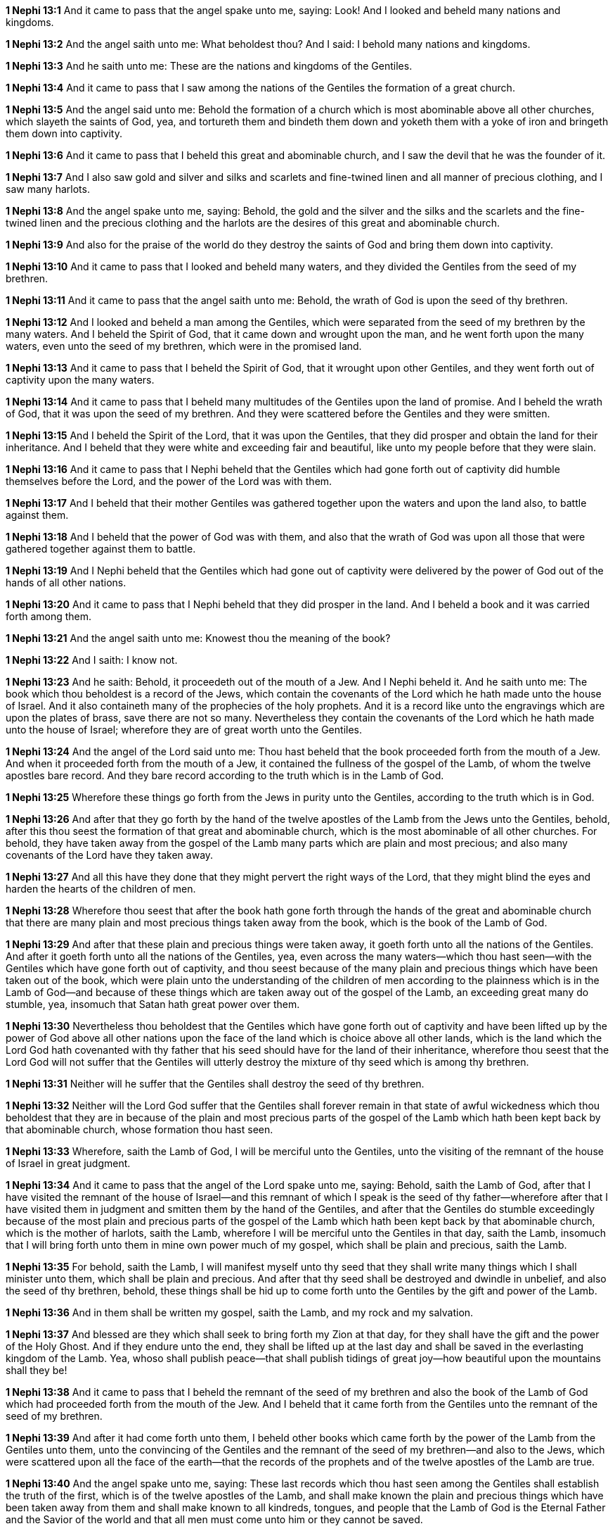 *1 Nephi 13:1* And it came to pass that the angel spake unto me, saying: Look! And I looked and beheld many nations and kingdoms.

*1 Nephi 13:2* And the angel saith unto me: What beholdest thou? And I said: I behold many nations and kingdoms.

*1 Nephi 13:3* And he saith unto me: These are the nations and kingdoms of the Gentiles.

*1 Nephi 13:4* And it came to pass that I saw among the nations of the Gentiles the formation of a great church.

*1 Nephi 13:5* And the angel said unto me: Behold the formation of a church which is most abominable above all other churches, which slayeth the saints of God, yea, and tortureth them and bindeth them down and yoketh them with a yoke of iron and bringeth them down into captivity.

*1 Nephi 13:6* And it came to pass that I beheld this great and abominable church, and I saw the devil that he was the founder of it.

*1 Nephi 13:7* And I also saw gold and silver and silks and scarlets and fine-twined linen and all manner of precious clothing, and I saw many harlots.

*1 Nephi 13:8* And the angel spake unto me, saying: Behold, the gold and the silver and the silks and the scarlets and the fine-twined linen and the precious clothing and the harlots are the desires of this great and abominable church.

*1 Nephi 13:9* And also for the praise of the world do they destroy the saints of God and bring them down into captivity.

*1 Nephi 13:10* And it came to pass that I looked and beheld many waters, and they divided the Gentiles from the seed of my brethren.

*1 Nephi 13:11* And it came to pass that the angel saith unto me: Behold, the wrath of God is upon the seed of thy brethren.

*1 Nephi 13:12* And I looked and beheld a man among the Gentiles, which were separated from the seed of my brethren by the many waters. And I beheld the Spirit of God, that it came down and wrought upon the man, and he went forth upon the many waters, even unto the seed of my brethren, which were in the promised land.

*1 Nephi 13:13* And it came to pass that I beheld the Spirit of God, that it wrought upon other Gentiles, and they went forth out of captivity upon the many waters.

*1 Nephi 13:14* And it came to pass that I beheld many multitudes of the Gentiles upon the land of promise. And I beheld the wrath of God, that it was upon the seed of my brethren. And they were scattered before the Gentiles and they were smitten.

*1 Nephi 13:15* And I beheld the Spirit of the Lord, that it was upon the Gentiles, that they did prosper and obtain the land for their inheritance. And I beheld that they were white and exceeding fair and beautiful, like unto my people before that they were slain.

*1 Nephi 13:16* And it came to pass that I Nephi beheld that the Gentiles which had gone forth out of captivity did humble themselves before the Lord, and the power of the Lord was with them.

*1 Nephi 13:17* And I beheld that their mother Gentiles was gathered together upon the waters and upon the land also, to battle against them.

*1 Nephi 13:18* And I beheld that the power of God was with them, and also that the wrath of God was upon all those that were gathered together against them to battle.

*1 Nephi 13:19* And I Nephi beheld that the Gentiles which had gone out of captivity were delivered by the power of God out of the hands of all other nations.

*1 Nephi 13:20* And it came to pass that I Nephi beheld that they did prosper in the land. And I beheld a book and it was carried forth among them.

*1 Nephi 13:21* And the angel saith unto me: Knowest thou the meaning of the book?

*1 Nephi 13:22* And I saith: I know not.

*1 Nephi 13:23* And he saith: Behold, it proceedeth out of the mouth of a Jew. And I Nephi beheld it. And he saith unto me: The book which thou beholdest is a record of the Jews, which contain the covenants of the Lord which he hath made unto the house of Israel. And it also containeth many of the prophecies of the holy prophets. And it is a record like unto the engravings which are upon the plates of brass, save there are not so many. Nevertheless they contain the covenants of the Lord which he hath made unto the house of Israel; wherefore they are of great worth unto the Gentiles.

*1 Nephi 13:24* And the angel of the Lord said unto me: Thou hast beheld that the book proceeded forth from the mouth of a Jew. And when it proceeded forth from the mouth of a Jew, it contained the fullness of the gospel of the Lamb, of whom the twelve apostles bare record. And they bare record according to the truth which is in the Lamb of God.

*1 Nephi 13:25* Wherefore these things go forth from the Jews in purity unto the Gentiles, according to the truth which is in God.

*1 Nephi 13:26* And after that they go forth by the hand of the twelve apostles of the Lamb from the Jews unto the Gentiles, behold, after this thou seest the formation of that great and abominable church, which is the most abominable of all other churches. For behold, they have taken away from the gospel of the Lamb many parts which are plain and most precious; and also many covenants of the Lord have they taken away.

*1 Nephi 13:27* And all this have they done that they might pervert the right ways of the Lord, that they might blind the eyes and harden the hearts of the children of men.

*1 Nephi 13:28* Wherefore thou seest that after the book hath gone forth through the hands of the great and abominable church that there are many plain and most precious things taken away from the book, which is the book of the Lamb of God.

*1 Nephi 13:29* And after that these plain and precious things were taken away, it goeth forth unto all the nations of the Gentiles. And after it goeth forth unto all the nations of the Gentiles, yea, even across the many waters--which thou hast seen--with the Gentiles which have gone forth out of captivity, and thou seest because of the many plain and precious things which have been taken out of the book, which were plain unto the understanding of the children of men according to the plainness which is in the Lamb of God--and because of these things which are taken away out of the gospel of the Lamb, an exceeding great many do stumble, yea, insomuch that Satan hath great power over them.

*1 Nephi 13:30* Nevertheless thou beholdest that the Gentiles which have gone forth out of captivity and have been lifted up by the power of God above all other nations upon the face of the land which is choice above all other lands, which is the land which the Lord God hath covenanted with thy father that his seed should have for the land of their inheritance, wherefore thou seest that the Lord God will not suffer that the Gentiles will utterly destroy the mixture of thy seed which is among thy brethren.

*1 Nephi 13:31* Neither will he suffer that the Gentiles shall destroy the seed of thy brethren.

*1 Nephi 13:32* Neither will the Lord God suffer that the Gentiles shall forever remain in that state of awful wickedness which thou beholdest that they are in because of the plain and most precious parts of the gospel of the Lamb which hath been kept back by that abominable church, whose formation thou hast seen.

*1 Nephi 13:33* Wherefore, saith the Lamb of God, I will be merciful unto the Gentiles, unto the visiting of the remnant of the house of Israel in great judgment.

*1 Nephi 13:34* And it came to pass that the angel of the Lord spake unto me, saying: Behold, saith the Lamb of God, after that I have visited the remnant of the house of Israel--and this remnant of which I speak is the seed of thy father--wherefore after that I have visited them in judgment and smitten them by the hand of the Gentiles, and after that the Gentiles do stumble exceedingly because of the most plain and precious parts of the gospel of the Lamb which hath been kept back by that abominable church, which is the mother of harlots, saith the Lamb, wherefore I will be merciful unto the Gentiles in that day, saith the Lamb, insomuch that I will bring forth unto them in mine own power much of my gospel, which shall be plain and precious, saith the Lamb.

*1 Nephi 13:35* For behold, saith the Lamb, I will manifest myself unto thy seed that they shall write many things which I shall minister unto them, which shall be plain and precious. And after that thy seed shall be destroyed and dwindle in unbelief, and also the seed of thy brethren, behold, these things shall be hid up to come forth unto the Gentiles by the gift and power of the Lamb.

*1 Nephi 13:36* And in them shall be written my gospel, saith the Lamb, and my rock and my salvation.

*1 Nephi 13:37* And blessed are they which shall seek to bring forth my Zion at that day, for they shall have the gift and the power of the Holy Ghost. And if they endure unto the end, they shall be lifted up at the last day and shall be saved in the everlasting kingdom of the Lamb. Yea, whoso shall publish peace--that shall publish tidings of great joy--how beautiful upon the mountains shall they be!

*1 Nephi 13:38* And it came to pass that I beheld the remnant of the seed of my brethren and also the book of the Lamb of God which had proceeded forth from the mouth of the Jew. And I beheld that it came forth from the Gentiles unto the remnant of the seed of my brethren.

*1 Nephi 13:39* And after it had come forth unto them, I beheld other books which came forth by the power of the Lamb from the Gentiles unto them, unto the convincing of the Gentiles and the remnant of the seed of my brethren--and also to the Jews, which were scattered upon all the face of the earth--that the records of the prophets and of the twelve apostles of the Lamb are true.

*1 Nephi 13:40* And the angel spake unto me, saying: These last records which thou hast seen among the Gentiles shall establish the truth of the first, which is of the twelve apostles of the Lamb, and shall make known the plain and precious things which have been taken away from them and shall make known to all kindreds, tongues, and people that the Lamb of God is the Eternal Father and the Savior of the world and that all men must come unto him or they cannot be saved.

*1 Nephi 13:41* And they must come according to the words which shall be established by the mouth of the Lamb. And the words of the Lamb shall be made known in the records of thy seed as well as in the records of the twelve apostles of the Lamb. Wherefore they both shall be established in one, for there is one God and one Shepherd over all the earth.

*1 Nephi 13:42* And the time cometh that he shall manifest himself unto all nations, both unto the Jews and also unto the Gentiles. And after that he hath manifested himself unto the Jews and also unto the Gentiles, then he shall manifest himself unto the Gentiles and also unto the Jews. And the last shall be first and the first shall be last.

